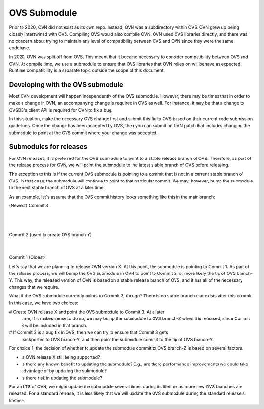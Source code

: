 ..
      Licensed under the Apache License, Version 2.0 (the "License"); you may
      not use this file except in compliance with the License. You may obtain
      a copy of the License at

          http://www.apache.org/licenses/LICENSE-2.0

      Unless required by applicable law or agreed to in writing, software
      distributed under the License is distributed on an "AS IS" BASIS, WITHOUT
      WARRANTIES OR CONDITIONS OF ANY KIND, either express or implied. See the
      License for the specific language governing permissions and limitations
      under the License.

      Convention for heading levels in OVN documentation:

      =======  Heading 0 (reserved for the title in a document)
      -------  Heading 1
      ~~~~~~~  Heading 2
      +++++++  Heading 3
      '''''''  Heading 4

      Avoid deeper levels because they do not render well.

=============
OVS Submodule
=============

Prior to 2020, OVN did not exist as its own repo. Instead, OVN was a
subdirectory within OVS. OVN grew up being closely intertwined with OVS.
Compiling OVS would also compile OVN. OVN used OVS libraries directly, and
there was no concern about trying to maintain any level of compatibility
between OVS and OVN since they were the same codebase.

In 2020, OVN was split off from OVS. This meant that it became necessary to
consider compatibility between OVS and OVN. At compile time, we use a submodule
to ensure that OVS libraries that OVN relies on will behave as expected.
Runtime compatibility is a separate topic outside the scope of this document.

Developing with the OVS submodule
---------------------------------

Most OVN development will happen independently of the OVS submodule. However,
there may be times that in order to make a change in OVN, an accompanying
change is required in OVS as well. For instance, it may be that a change to
OVSDB's client API is required for OVN to fix a bug.

In this situation, make the necessary OVS change first and submit this fix to
OVS based on their current code submission guidelines. Once the change has been
accepted by OVS, then you can submit an OVN patch that includes changing the
submodule to point at the OVS commit where your change was accepted.

Submodules for releases
-----------------------

For OVN releases, it is preferred for the OVS submodule to point to a stable
release branch of OVS. Therefore, as part of the release process for OVN, we
will point the submodule to the latest stable branch of OVS before releasing.

The exception to this is if the current OVS submodule is pointing to a commit
that is not in a current stable branch of OVS. In that case, the submodule
will continue to point to that particular commit. We may, however, bump the
submodule to the next stable branch of OVS at a later time.

As an example, let's assume that the OVS commit history looks something like
this in the main branch:

(Newest)
Commit 3
   |
   |
Commit 2 (used to create OVS branch-Y)
   |
   |
Commit 1
(Oldest)

Let's say that we are planning to release OVN version X. At this point, the
submodule is pointing to Commit 1. As part of the release process, we will bump
the OVS submodule in OVN to point to Commit 2, or more likely the tip of OVS
branch-Y. This way, the released version of OVN is based on a stable release
branch of OVS, and it has all of the necessary changes that we require.

What if the OVS submodule currently points to Commit 3, though? There is no
stable branch that exists after this commit. In this case, we have two choices:

# Create OVN release X and point the OVS submodule to Commit 3. At a later
  time, if it makes sense to do so, we may bump the submodule to OVS branch-Z
  when it is released, since Commit 3 will be included in that branch.
# If Commit 3 is a bug fix in OVS, then we can try to ensure that Commit 3 gets
  backported to OVS branch-Y, and then point the submodule commit to the tip of
  OVS branch-Y.

For choice 1, the decision of whether to update the submodule commit to OVS
branch-Z is based on several factors.

- Is OVN release X still being supported?
- Is there any known benefit to updating the submodule? E.g., are there
  performance improvements we could take advantage of by updating the
  submodule?
- Is there risk in updating the submodule?

For an LTS of OVN, we might update the submodule several times during its
lifetime as more new OVS branches are released. For a standard release, it is
less likely that we will update the OVS submodule during the standard release's
lifetime.
